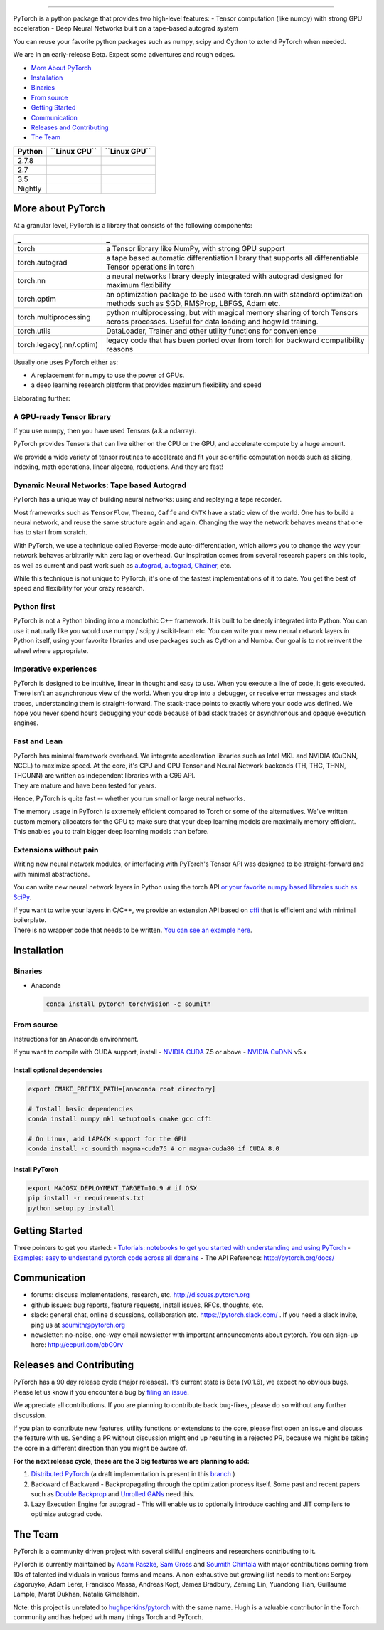 .. image:: docs/source/_static/img/pytorch-logo-dark.png
   :width: 40%
   :alt: Pytorch Logo
   :align: center

--------------

PyTorch is a python package that provides two high-level features: -
Tensor computation (like numpy) with strong GPU acceleration - Deep
Neural Networks built on a tape-based autograd system

You can reuse your favorite python packages such as numpy, scipy and
Cython to extend PyTorch when needed.

We are in an early-release Beta. Expect some adventures and rough edges.

-  `More About PyTorch <#more-about-pytorch>`__
-  `Installation <#installation>`__
-  `Binaries <#binaries>`__
-  `From source <#from-source>`__
-  `Getting Started <#getting-started>`__
-  `Communication <#communication>`__
-  `Releases and Contributing <#releases-and-contributing>`__
-  `The Team <#the-team>`__

+-----------+---------------------+---------------------+
| Python    | **``Linux CPU``**   | **``Linux GPU``**   |
+===========+=====================+=====================+
| 2.7.8     | |Build Status|      |                     |
+-----------+---------------------+---------------------+
| 2.7       | |Build Status|      | |Build Status GPU 2||
+-----------+---------------------+---------------------+
| 3.5       | |Build Status|      | |Build Status GPU 3||
+-----------+---------------------+---------------------+
| Nightly   | |Build Status|      |                     |
+-----------+---------------------+---------------------+

More about PyTorch
------------------

At a granular level, PyTorch is a library that consists of the following
components:

+--------------------------+--------------------------------------------------+
| \_                       | \_                                               |
+==========================+==================================================+
| torch                    | a Tensor library like NumPy, with strong GPU     |
|                          | support                                          |
+--------------------------+--------------------------------------------------+
| torch.autograd           | a tape based automatic differentiation library   |
|                          | that supports all differentiable Tensor          |
|                          | operations in torch                              |
+--------------------------+--------------------------------------------------+
| torch.nn                 | a neural networks library deeply integrated with |
|                          | autograd designed for maximum flexibility        |
+--------------------------+--------------------------------------------------+
| torch.optim              | an optimization package to be used with torch.nn |
|                          | with standard optimization methods such as SGD,  |
|                          | RMSProp, LBFGS, Adam etc.                        |
+--------------------------+--------------------------------------------------+
| torch.multiprocessing    | python multiprocessing, but with magical memory  |
|                          | sharing of torch Tensors across processes.       |
|                          | Useful for data loading and hogwild training.    |
+--------------------------+--------------------------------------------------+
| torch.utils              | DataLoader, Trainer and other utility functions  |
|                          | for convenience                                  |
+--------------------------+--------------------------------------------------+
| torch.legacy(.nn/.optim) | legacy code that has been ported over from torch |
|                          | for backward compatibility reasons               |
+--------------------------+--------------------------------------------------+

Usually one uses PyTorch either as:

-  A replacement for numpy to use the power of GPUs.
-  a deep learning research platform that provides maximum flexibility
   and speed

Elaborating further:

A GPU-ready Tensor library
~~~~~~~~~~~~~~~~~~~~~~~~~~

If you use numpy, then you have used Tensors (a.k.a ndarray).

.. raw:: html

   <p align="center">

.. raw:: html

   </p>

PyTorch provides Tensors that can live either on the CPU or the GPU, and
accelerate compute by a huge amount.

We provide a wide variety of tensor routines to accelerate and fit your
scientific computation needs such as slicing, indexing, math operations,
linear algebra, reductions. And they are fast!

Dynamic Neural Networks: Tape based Autograd
~~~~~~~~~~~~~~~~~~~~~~~~~~~~~~~~~~~~~~~~~~~~

PyTorch has a unique way of building neural networks: using and
replaying a tape recorder.

Most frameworks such as ``TensorFlow``, ``Theano``, ``Caffe`` and
``CNTK`` have a static view of the world. One has to build a neural
network, and reuse the same structure again and again. Changing the way
the network behaves means that one has to start from scratch.

With PyTorch, we use a technique called Reverse-mode
auto-differentiation, which allows you to change the way your network
behaves arbitrarily with zero lag or overhead. Our inspiration comes
from several research papers on this topic, as well as current and past
work such as `autograd <https://github.com/twitter/torch-autograd>`__,
`autograd <https://github.com/HIPS/autograd>`__,
`Chainer <http://chainer.org>`__, etc.

While this technique is not unique to PyTorch, it's one of the fastest
implementations of it to date. You get the best of speed and flexibility
for your crazy research.

.. raw:: html

   <p align="center">

.. raw:: html

   </p>

Python first
~~~~~~~~~~~~

PyTorch is not a Python binding into a monolothic C++ framework. It is
built to be deeply integrated into Python. You can use it naturally like
you would use numpy / scipy / scikit-learn etc. You can write your new
neural network layers in Python itself, using your favorite libraries
and use packages such as Cython and Numba. Our goal is to not reinvent
the wheel where appropriate.

Imperative experiences
~~~~~~~~~~~~~~~~~~~~~~

PyTorch is designed to be intuitive, linear in thought and easy to use.
When you execute a line of code, it gets executed. There isn't an
asynchronous view of the world. When you drop into a debugger, or
receive error messages and stack traces, understanding them is
straight-forward. The stack-trace points to exactly where your code was
defined. We hope you never spend hours debugging your code because of
bad stack traces or asynchronous and opaque execution engines.

Fast and Lean
~~~~~~~~~~~~~

| PyTorch has minimal framework overhead. We integrate acceleration
  libraries such as Intel MKL and NVIDIA (CuDNN, NCCL) to maximize
  speed. At the core, it's CPU and GPU Tensor and Neural Network
  backends (TH, THC, THNN, THCUNN) are written as independent libraries
  with a C99 API.
| They are mature and have been tested for years.

Hence, PyTorch is quite fast -- whether you run small or large neural
networks.

The memory usage in PyTorch is extremely efficient compared to Torch or
some of the alternatives. We've written custom memory allocators for the
GPU to make sure that your deep learning models are maximally memory
efficient. This enables you to train bigger deep learning models than
before.

Extensions without pain
~~~~~~~~~~~~~~~~~~~~~~~

Writing new neural network modules, or interfacing with PyTorch's Tensor
API was designed to be straight-forward and with minimal abstractions.

You can write new neural network layers in Python using the torch API
`or your favorite numpy based libraries such as
SciPy <https://github.com/pytorch/tutorials/blob/master/Creating%20extensions%20using%20numpy%20and%20scipy.ipynb>`__.

| If you want to write your layers in C/C++, we provide an extension API
  based on `cffi <http://cffi.readthedocs.io/en/latest/>`__ that is
  efficient and with minimal boilerplate.
| There is no wrapper code that needs to be written. `You can see an
  example here <https://github.com/pytorch/extension-ffi>`__.

Installation
------------

Binaries
~~~~~~~~

-  Anaconda

   .. code:: bash

       conda install pytorch torchvision -c soumith

From source
~~~~~~~~~~~

Instructions for an Anaconda environment.

If you want to compile with CUDA support, install - `NVIDIA
CUDA <https://developer.nvidia.com/cuda-downloads>`__ 7.5 or above -
`NVIDIA CuDNN <https://developer.nvidia.com/cudnn>`__ v5.x

Install optional dependencies
^^^^^^^^^^^^^^^^^^^^^^^^^^^^^

.. code:: bash

    export CMAKE_PREFIX_PATH=[anaconda root directory]

    # Install basic dependencies
    conda install numpy mkl setuptools cmake gcc cffi

    # On Linux, add LAPACK support for the GPU
    conda install -c soumith magma-cuda75 # or magma-cuda80 if CUDA 8.0

Install PyTorch
^^^^^^^^^^^^^^^

.. code:: bash

    export MACOSX_DEPLOYMENT_TARGET=10.9 # if OSX
    pip install -r requirements.txt
    python setup.py install

Getting Started
---------------

Three pointers to get you started: - `Tutorials: notebooks to get you
started with understanding and using
PyTorch <https://github.com/pytorch/tutorials>`__ - `Examples: easy to
understand pytorch code across all
domains <https://github.com/pytorch/examples>`__ - The API Reference:
http://pytorch.org/docs/

Communication
-------------

-  forums: discuss implementations, research, etc.
   http://discuss.pytorch.org
-  github issues: bug reports, feature requests, install issues, RFCs,
   thoughts, etc.
-  slack: general chat, online discussions, collaboration etc.
   https://pytorch.slack.com/ . If you need a slack invite, ping us at
   soumith@pytorch.org
-  newsletter: no-noise, one-way email newsletter with important
   announcements about pytorch. You can sign-up here:
   http://eepurl.com/cbG0rv

Releases and Contributing
-------------------------

PyTorch has a 90 day release cycle (major releases). It's current state
is Beta (v0.1.6), we expect no obvious bugs. Please let us know if you
encounter a bug by `filing an
issue <https://github.com/pytorch/pytorch/issues>`__.

We appreciate all contributions. If you are planning to contribute back
bug-fixes, please do so without any further discussion.

If you plan to contribute new features, utility functions or extensions
to the core, please first open an issue and discuss the feature with us.
Sending a PR without discussion might end up resulting in a rejected PR,
because we might be taking the core in a different direction than you
might be aware of.

**For the next release cycle, these are the 3 big features we are
planning to add:**

1. `Distributed
   PyTorch <https://github.com/pytorch/pytorch/issues/241>`__ (a draft
   implementation is present in this
   `branch <https://github.com/apaszke/pytorch-dist>`__ )
2. Backward of Backward - Backpropagating through the optimization
   process itself. Some past and recent papers such as `Double
   Backprop <http://yann.lecun.com/exdb/publis/pdf/drucker-lecun-91.pdf>`__
   and `Unrolled GANs <https://arxiv.org/abs/1611.02163>`__ need this.
3. Lazy Execution Engine for autograd - This will enable us to
   optionally introduce caching and JIT compilers to optimize autograd
   code.

The Team
--------

PyTorch is a community driven project with several skillful engineers
and researchers contributing to it.

PyTorch is currently maintained by `Adam
Paszke <https://apaszke.github.io/>`__, `Sam
Gross <https://github.com/colesbury>`__ and `Soumith
Chintala <http://soumith.ch>`__ with major contributions coming from 10s
of talented individuals in various forms and means. A non-exhaustive but
growing list needs to mention: Sergey Zagoruyko, Adam Lerer, Francisco
Massa, Andreas Kopf, James Bradbury, Zeming Lin, Yuandong Tian,
Guillaume Lample, Marat Dukhan, Natalia Gimelshein.

Note: this project is unrelated to
`hughperkins/pytorch <https://github.com/hughperkins/pytorch>`__ with
the same name. Hugh is a valuable contributor in the Torch community and
has helped with many things Torch and PyTorch.

.. |Build Status| image:: https://travis-ci.com/apaszke/pytorch.svg?token=shqHbUq29zKDxuqzGcjC&branch=master
   :target: https://travis-ci.com/apaszke/pytorch
.. |Build Status GPU 2| image:: http://build.pytorch.org:8080/buildStatus/icon?job=pytorch-master-py2
   :target: https://build.pytorch.org/job/pytorch-master-py2
.. |Build Status GPU 3| image:: http://build.pytorch.org:8080/buildStatus/icon?job=pytorch-master-py3
   :target: https://build.pytorch.org/job/pytorch-master-py3
